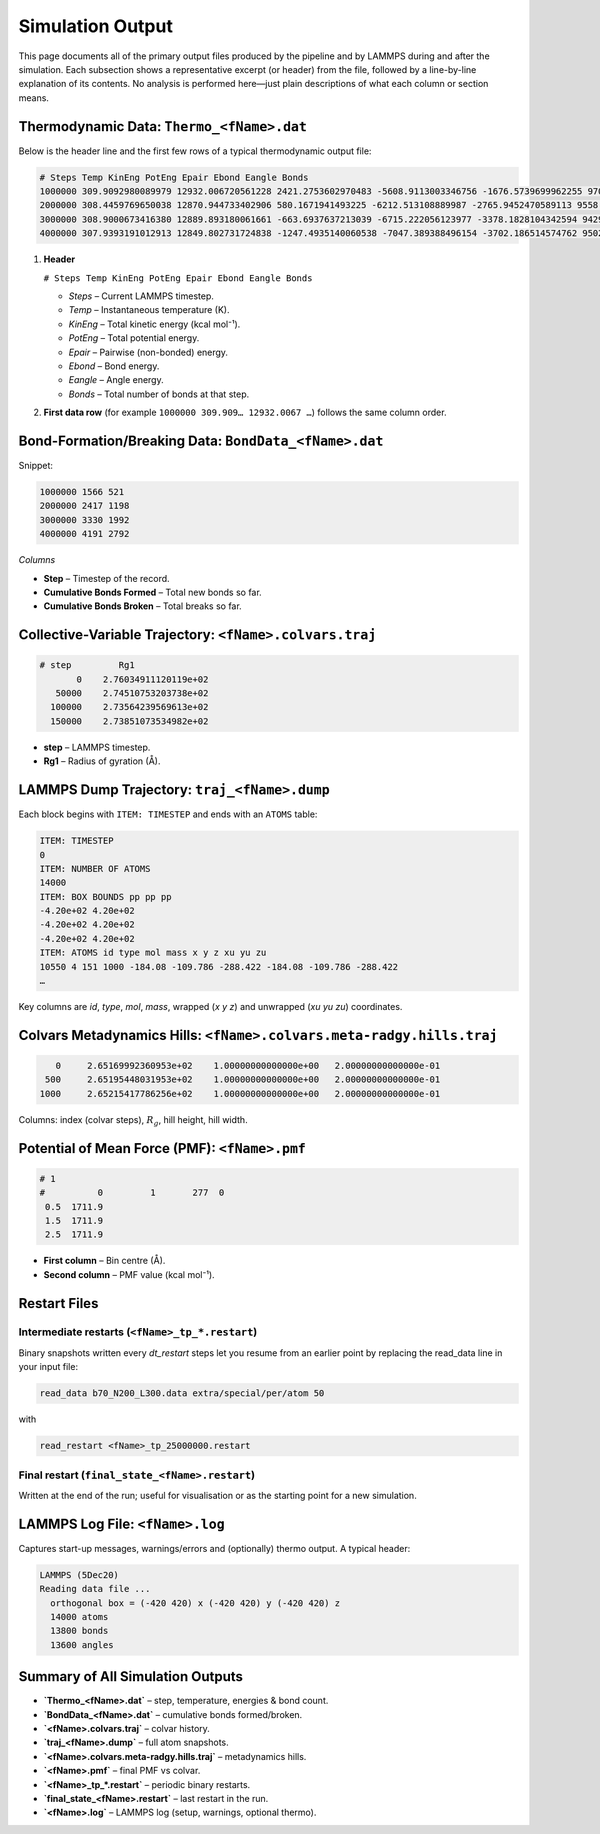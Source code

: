 Simulation Output
=================

This page documents all of the primary output files produced by the
pipeline and by LAMMPS during and after the simulation.  Each subsection
shows a representative excerpt (or header) from the file, followed by a
line-by-line explanation of its contents.  No analysis is performed
here—just plain descriptions of what each column or section means.

Thermodynamic Data: ``Thermo_<fName>.dat``
------------------------------------------

Below is the header line and the first few rows of a typical thermodynamic
output file:

.. code-block:: text

    # Steps Temp KinEng PotEng Epair Ebond Eangle Bonds
    1000000 309.9092980089979 12932.006720561228 2421.2753602970483 -5608.9113003346756 -1676.5739699962255 9706.7606306279486 14845
    2000000 308.4459769650038 12870.944733402906 580.1671941493225 -6212.513108889987 -2765.9452470589113 9558.625550098221 15019
    3000000 308.9000673416380 12889.893180061661 -663.6937637213039 -6715.222056123977 -3378.1828104342594 9429.711102836933 15138
    4000000 307.9393191012913 12849.802731724838 -1247.4935140060538 -7047.389388496154 -3702.186514574762 9502.082389064863 15199

1. **Header**

   ``# Steps Temp KinEng PotEng Epair Ebond Eangle Bonds``

   * `Steps` – Current LAMMPS timestep.  
   * `Temp` – Instantaneous temperature (K).  
   * `KinEng` – Total kinetic energy (kcal mol⁻¹).  
   * `PotEng` – Total potential energy.  
   * `Epair` – Pairwise (non-bonded) energy.  
   * `Ebond` – Bond energy.  
   * `Eangle` – Angle energy.  
   * `Bonds` – Total number of bonds at that step.

2. **First data row** (for example  
   ``1000000 309.909… 12932.0067 …``) follows the same column order.

Bond-Formation/Breaking Data: ``BondData_<fName>.dat``
------------------------------------------------------

Snippet:

.. code-block:: text

    1000000 1566 521
    2000000 2417 1198
    3000000 3330 1992
    4000000 4191 2792

*Columns*

* **Step** – Timestep of the record.  
* **Cumulative Bonds Formed** – Total new bonds so far.  
* **Cumulative Bonds Broken** – Total breaks so far.

Collective-Variable Trajectory: ``<fName>.colvars.traj``
--------------------------------------------------------

.. code-block:: text

    # step         Rg1
           0    2.76034911120119e+02
       50000    2.74510753203738e+02
      100000    2.73564239569613e+02
      150000    2.73851073534982e+02

* **step** – LAMMPS timestep.  
* **Rg1** – Radius of gyration (Å).

LAMMPS Dump Trajectory: ``traj_<fName>.dump``
---------------------------------------------

Each block begins with ``ITEM: TIMESTEP`` and ends with an ``ATOMS``
table:

.. code-block:: text

    ITEM: TIMESTEP
    0
    ITEM: NUMBER OF ATOMS
    14000
    ITEM: BOX BOUNDS pp pp pp
    -4.20e+02 4.20e+02
    -4.20e+02 4.20e+02
    -4.20e+02 4.20e+02
    ITEM: ATOMS id type mol mass x y z xu yu zu
    10550 4 151 1000 -184.08 -109.786 -288.422 -184.08 -109.786 -288.422
    …

Key columns are `id`, `type`, `mol`, `mass`, wrapped (`x y z`) and
unwrapped (`xu yu zu`) coordinates.

Colvars Metadynamics Hills: ``<fName>.colvars.meta-radgy.hills.traj``
--------------------------------------------------------------------

.. code-block:: text

               0     2.65169992360953e+02    1.00000000000000e+00   2.00000000000000e-01
             500     2.65195448031953e+02    1.00000000000000e+00   2.00000000000000e-01
            1000     2.65215417786256e+02    1.00000000000000e+00   2.00000000000000e-01

Columns: index (colvar steps), :math:`R_{g}`, hill height, hill width.

Potential of Mean Force (PMF): ``<fName>.pmf``
----------------------------------------------

.. code-block:: text

    # 1
    #          0         1       277  0
     0.5  1711.9
     1.5  1711.9
     2.5  1711.9

* **First column** – Bin centre (Å).  
* **Second column** – PMF value (kcal mol⁻¹).

Restart Files
-------------

Intermediate restarts (``<fName>_tp_*.restart``)
~~~~~~~~~~~~~~~~~~~~~~~~~~~~~~~~~~~~~~~~~~~~~~~~

Binary snapshots written every *dt_restart* steps let you resume from an
earlier point by replacing the read_data line in your input file:

.. code-block:: text

    read_data b70_N200_L300.data extra/special/per/atom 50

with 

.. code-block:: text

    read_restart <fName>_tp_25000000.restart

Final restart (``final_state_<fName>.restart``)
~~~~~~~~~~~~~~~~~~~~~~~~~~~~~~~~~~~~~~~~~~~~~~~

Written at the end of the run; useful for visualisation or as
the starting point for a new simulation.

LAMMPS Log File: ``<fName>.log``
--------------------------------

Captures start-up messages, warnings/errors and (optionally) thermo
output.  A typical header:

.. code-block:: text

    LAMMPS (5Dec20)
    Reading data file ...
      orthogonal box = (-420 420) x (-420 420) y (-420 420) z
      14000 atoms
      13800 bonds
      13600 angles

Summary of All Simulation Outputs
---------------------------------

* **`Thermo_<fName>.dat`** – step, temperature, energies & bond count.  
* **`BondData_<fName>.dat`** – cumulative bonds formed/broken.  
* **`<fName>.colvars.traj`** – colvar history.  
* **`traj_<fName>.dump`** – full atom snapshots.  
* **`<fName>.colvars.meta-radgy.hills.traj`** – metadynamics hills.  
* **`<fName>.pmf`** – final PMF vs colvar.  
* **`<fName>_tp_*.restart`** – periodic binary restarts.  
* **`final_state_<fName>.restart`** – last restart in the run.  
* **`<fName>.log`** – LAMMPS log (setup, warnings, optional thermo).
